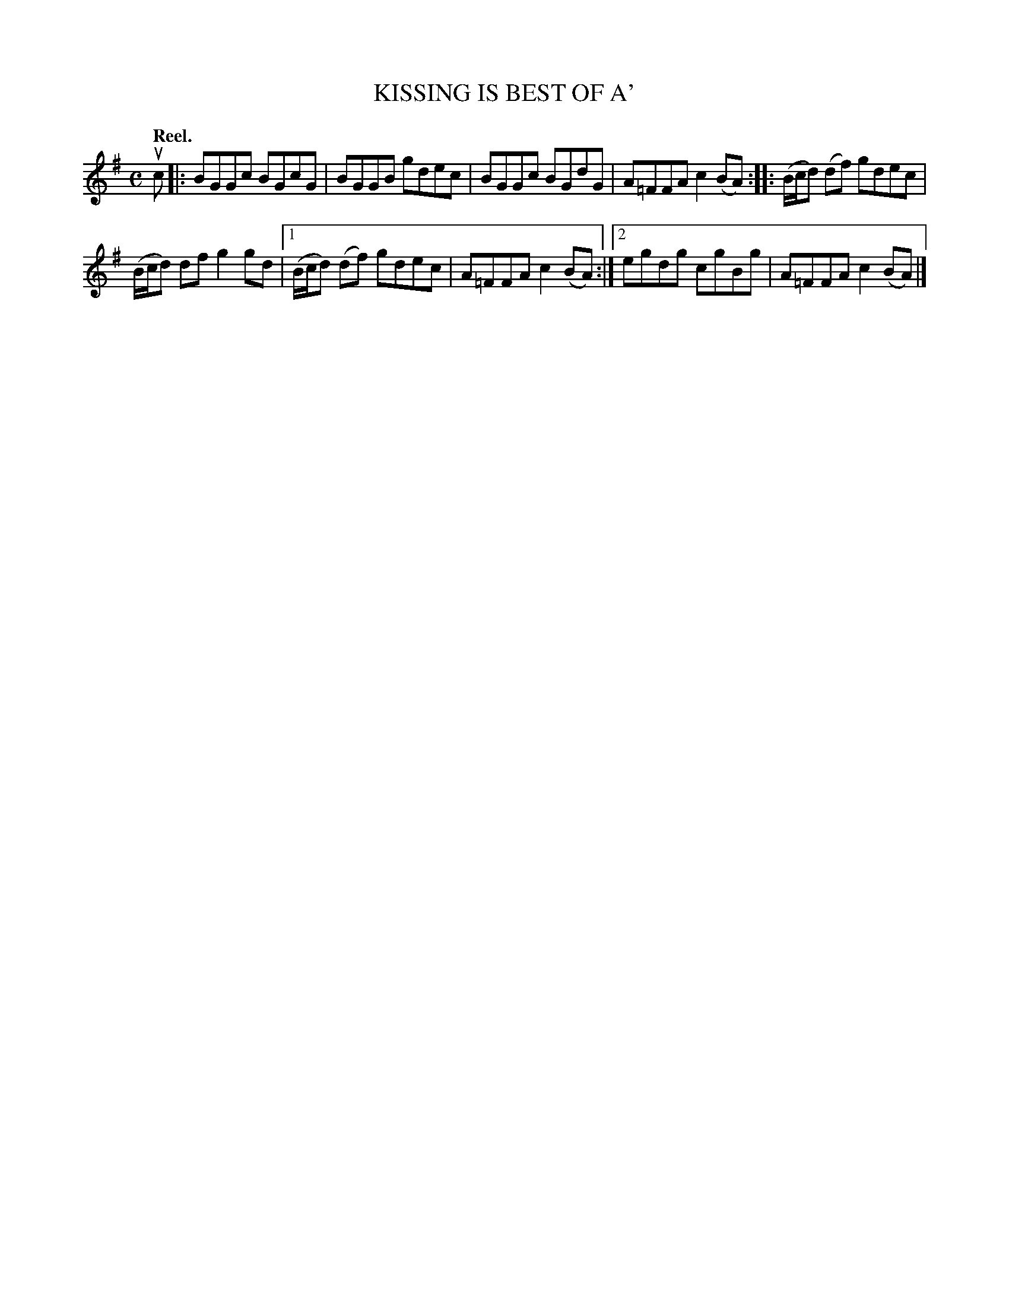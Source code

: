 X: 3070
T: KISSING IS BEST OF A'
Q:"Reel."
R: Reel.
%R:reel
B: James Kerr "Merry Melodies" v.3 p.10 #70
Z: 2016 John Chambers <jc:trillian.mit.edu>
M: C
L: 1/8
K: G
uc |:\
BGGc BGcG | BGGB gdec |\
BGGc BGdG | A=FFA c2(BA) ::\
(B/c/d) (df) gdec |
(B/c/d) df g2gd |\
[1 (B/c/d) (df) gdec | A=FFA c2(BA) :|\
[2 egdg cgBg | A=FFA c2(BA) |]
